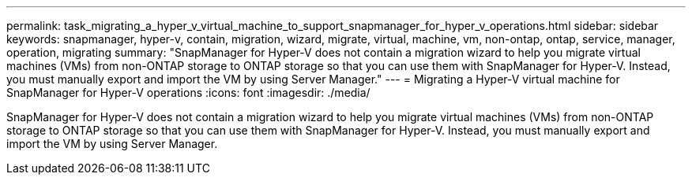 ---
permalink: task_migrating_a_hyper_v_virtual_machine_to_support_snapmanager_for_hyper_v_operations.html
sidebar: sidebar
keywords: snapmanager, hyper-v, contain, migration, wizard, migrate, virtual, machine, vm, non-ontap, ontap, service, manager, operation, migrating
summary: "SnapManager for Hyper-V does not contain a migration wizard to help you migrate virtual machines (VMs) from non-ONTAP storage to ONTAP storage so that you can use them with SnapManager for Hyper-V. Instead, you must manually export and import the VM by using Server Manager."
---
= Migrating a Hyper-V virtual machine for SnapManager for Hyper-V operations
:icons: font
:imagesdir: ./media/

[.lead]
SnapManager for Hyper-V does not contain a migration wizard to help you migrate virtual machines (VMs) from non-ONTAP storage to ONTAP storage so that you can use them with SnapManager for Hyper-V. Instead, you must manually export and import the VM by using Server Manager.
